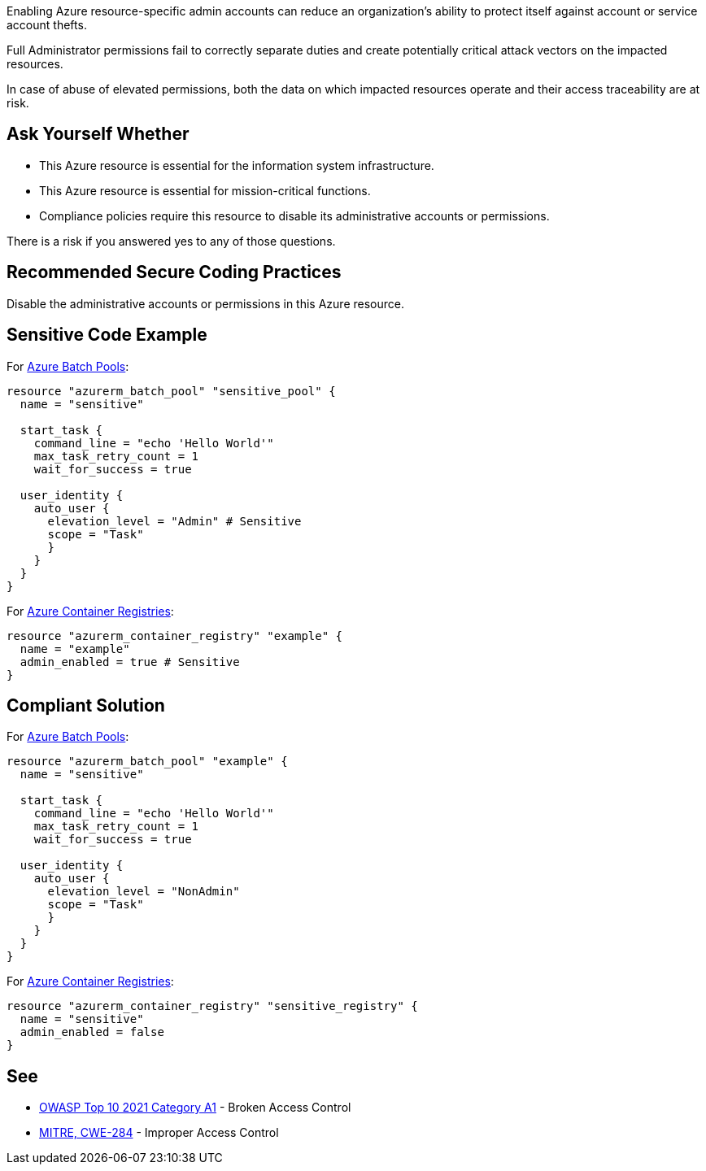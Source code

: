 Enabling Azure resource-specific admin accounts can reduce an organization's ability to protect itself against account or service account thefts.

Full Administrator permissions fail to correctly separate duties and create potentially critical attack vectors on the impacted resources.

In case of abuse of elevated permissions, both the data on which impacted resources operate and their access traceability are at risk.

== Ask Yourself Whether

* This Azure resource is essential for the information system infrastructure.
* This Azure resource is essential for mission-critical functions.
* Compliance policies require this resource to disable its administrative accounts or permissions.

There is a risk if you answered yes to any of those questions.

== Recommended Secure Coding Practices

Disable the administrative accounts or permissions in this Azure resource.

== Sensitive Code Example

For https://docs.microsoft.com/en-us/azure/batch/nodes-and-pools#pools[Azure Batch Pools]:

----
resource "azurerm_batch_pool" "sensitive_pool" {
  name = "sensitive"

  start_task {
    command_line = "echo 'Hello World'"
    max_task_retry_count = 1
    wait_for_success = true

  user_identity {
    auto_user {
      elevation_level = "Admin" # Sensitive
      scope = "Task"
      }
    }
  }
}
----

For https://azure.microsoft.com/en-us/services/container-registry/[Azure Container Registries]:

----
resource "azurerm_container_registry" "example" {
  name = "example"
  admin_enabled = true # Sensitive
}
----

== Compliant Solution

For https://docs.microsoft.com/en-us/azure/batch/nodes-and-pools#pools[Azure Batch Pools]:

----
resource "azurerm_batch_pool" "example" {
  name = "sensitive"

  start_task {
    command_line = "echo 'Hello World'"
    max_task_retry_count = 1
    wait_for_success = true

  user_identity {
    auto_user {
      elevation_level = "NonAdmin"
      scope = "Task"
      }
    }
  }
}
----

For https://azure.microsoft.com/en-us/services/container-registry/[Azure Container Registries]:

----
resource "azurerm_container_registry" "sensitive_registry" {
  name = "sensitive"
  admin_enabled = false
}
----

== See

* https://owasp.org/Top10/A01_2021-Broken_Access_Control/[OWASP Top 10 2021 Category A1] - Broken Access Control
* https://cwe.mitre.org/data/definitions/284.html[MITRE, CWE-284] - Improper Access Control

ifdef::env-github,rspecator-view[]

'''
== Implementation Specification
(visible only on this page)

=== Message

Make sure that enabling an administrative account or administrative permissions is safe here.

endif::env-github,rspecator-view[]

